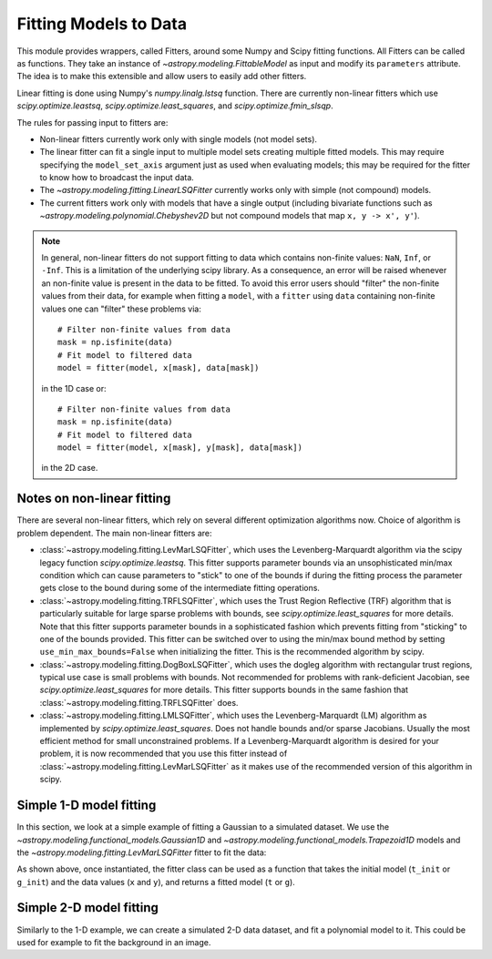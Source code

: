**********************
Fitting Models to Data
**********************

This module provides wrappers, called Fitters, around some Numpy and Scipy
fitting functions. All Fitters can be called as functions. They take an
instance of `~astropy.modeling.FittableModel` as input and modify its
``parameters`` attribute. The idea is to make this extensible and allow
users to easily add other fitters.

Linear fitting is done using Numpy's `numpy.linalg.lstsq` function.  There are
currently non-linear fitters which use `scipy.optimize.leastsq`,
`scipy.optimize.least_squares`, and `scipy.optimize.fmin_slsqp`.

The rules for passing input to fitters are:

* Non-linear fitters currently work only with single models (not model sets).

* The linear fitter can fit a single input to multiple model sets creating
  multiple fitted models.  This may require specifying the ``model_set_axis``
  argument just as used when evaluating models; this may be required for the
  fitter to know how to broadcast the input data.

* The `~astropy.modeling.fitting.LinearLSQFitter` currently works only with
  simple (not compound) models.

* The current fitters work only with models that have a single output
  (including bivariate functions such as
  `~astropy.modeling.polynomial.Chebyshev2D` but not compound models that map
  ``x, y -> x', y'``).

.. note::
    In general, non-linear fitters do not support fitting to data which contains
    non-finite values: ``NaN``, ``Inf``, or ``-Inf``. This is a limitation of the
    underlying scipy library. As a consequence, an error will be raised whenever
    an non-finite value is present in the data to be fitted. To avoid this error
    users should "filter" the non-finite values from their data, for example
    when fitting a ``model``, with a ``fitter`` using ``data`` containing non-finite
    values one can "filter" these problems via::

          # Filter non-finite values from data
          mask = np.isfinite(data)
          # Fit model to filtered data
          model = fitter(model, x[mask], data[mask])

    in the 1D case or::

          # Filter non-finite values from data
          mask = np.isfinite(data)
          # Fit model to filtered data
          model = fitter(model, x[mask], y[mask], data[mask])

    in the 2D case.

.. _modeling-getting-started-nonlinear-notes:

Notes on non-linear fitting
---------------------------

There are several non-linear fitters, which rely on several different optimization
algorithms now. Choice of algorithm is problem dependent. The main non-linear
fitters are:

* :class:`~astropy.modeling.fitting.LevMarLSQFitter`, which uses the Levenberg-Marquardt
  algorithm via the scipy legacy function `scipy.optimize.leastsq`. This fitter supports
  parameter bounds via an unsophisticated min/max condition which can cause parameters
  to "stick" to one of the bounds if during the fitting process the parameter gets close
  to the bound during some of the intermediate fitting operations.

* :class:`~astropy.modeling.fitting.TRFLSQFitter`, which uses the Trust Region Reflective
  (TRF) algorithm that is particularly suitable for large sparse problems with bounds, see
  `scipy.optimize.least_squares` for more details. Note that this fitter supports parameter
  bounds in a sophisticated fashion which prevents fitting from "sticking" to one of the
  bounds provided. This fitter can be switched over to using the min/max bound method
  by setting ``use_min_max_bounds=False`` when initializing the fitter. This is the recommended
  algorithm by scipy.

* :class:`~astropy.modeling.fitting.DogBoxLSQFitter`, which uses the dogleg algorithm
  with rectangular trust regions, typical use case is small problems with bounds. Not
  recommended for problems with rank-deficient Jacobian, see `scipy.optimize.least_squares`
  for more details. This fitter supports bounds in the same fashion that
  :class:`~astropy.modeling.fitting.TRFLSQFitter` does.

* :class:`~astropy.modeling.fitting.LMLSQFitter`, which uses the Levenberg-Marquardt (LM)
  algorithm as implemented by `scipy.optimize.least_squares`. Does not handle bounds and/or
  sparse Jacobians. Usually the most efficient method for small unconstrained problems.
  If a Levenberg-Marquardt algorithm is desired for your problem, it is now recommended that
  you use this fitter instead of :class:`~astropy.modeling.fitting.LevMarLSQFitter` as it
  makes use of the recommended version of this algorithm in scipy.

.. _modeling-getting-started-1d-fitting:

Simple 1-D model fitting
------------------------

In this section, we look at a simple example of fitting a Gaussian to a
simulated dataset. We use the `~astropy.modeling.functional_models.Gaussian1D`
and `~astropy.modeling.functional_models.Trapezoid1D` models and the
`~astropy.modeling.fitting.LevMarLSQFitter` fitter to fit the data:

.. plot::
   :include-source:

    import numpy as np
    import matplotlib.pyplot as plt
    from astropy.modeling import models, fitting

    # Generate fake data
    np.random.seed(0)
    x = np.linspace(-5., 5., 200)
    y = 3 * np.exp(-0.5 * (x - 1.3)**2 / 0.8**2)
    y += np.random.normal(0., 0.2, x.shape)

    # Fit the data using a box model.
    # Bounds are not really needed but included here to demonstrate usage.
    t_init = models.Trapezoid1D(amplitude=1., x_0=0., width=1., slope=0.5,
                                bounds={"x_0": (-5., 5.)})
    fit_t = fitting.LevMarLSQFitter()
    t = fit_t(t_init, x, y)

    # Fit the data using a Gaussian
    g_init = models.Gaussian1D(amplitude=1., mean=0, stddev=1.)
    fit_g = fitting.LevMarLSQFitter()
    g = fit_g(g_init, x, y)

    # Plot the data with the best-fit model
    plt.figure(figsize=(8,5))
    plt.plot(x, y, 'ko')
    plt.plot(x, t(x), label='Trapezoid')
    plt.plot(x, g(x), label='Gaussian')
    plt.xlabel('Position')
    plt.ylabel('Flux')
    plt.legend(loc=2)

As shown above, once instantiated, the fitter class can be used as a function
that takes the initial model (``t_init`` or ``g_init``) and the data values
(``x`` and ``y``), and returns a fitted model (``t`` or ``g``).

.. _modeling-getting-started-2d-fitting:

Simple 2-D model fitting
------------------------

Similarly to the 1-D example, we can create a simulated 2-D data dataset, and
fit a polynomial model to it.  This could be used for example to fit the
background in an image.

.. plot::
   :include-source:

    import warnings
    import numpy as np
    import matplotlib.pyplot as plt
    from astropy.modeling import models, fitting
    from astropy.utils.exceptions import AstropyUserWarning

    # Generate fake data
    np.random.seed(0)
    y, x = np.mgrid[:128, :128]
    z = 2. * x ** 2 - 0.5 * x ** 2 + 1.5 * x * y - 1.
    z += np.random.normal(0., 0.1, z.shape) * 50000.

    # Fit the data using astropy.modeling
    p_init = models.Polynomial2D(degree=2)
    fit_p = fitting.LevMarLSQFitter()

    with warnings.catch_warnings():
        # Ignore model linearity warning from the fitter
        warnings.filterwarnings('ignore', message='Model is linear in parameters',
                                category=AstropyUserWarning)
        p = fit_p(p_init, x, y, z)

    # Plot the data with the best-fit model
    plt.figure(figsize=(8, 2.5))
    plt.subplot(1, 3, 1)
    plt.imshow(z, origin='lower', interpolation='nearest', vmin=-1e4, vmax=5e4)
    plt.title("Data")
    plt.subplot(1, 3, 2)
    plt.imshow(p(x, y), origin='lower', interpolation='nearest', vmin=-1e4,
               vmax=5e4)
    plt.title("Model")
    plt.subplot(1, 3, 3)
    plt.imshow(z - p(x, y), origin='lower', interpolation='nearest', vmin=-1e4,
               vmax=5e4)
    plt.title("Residual")
